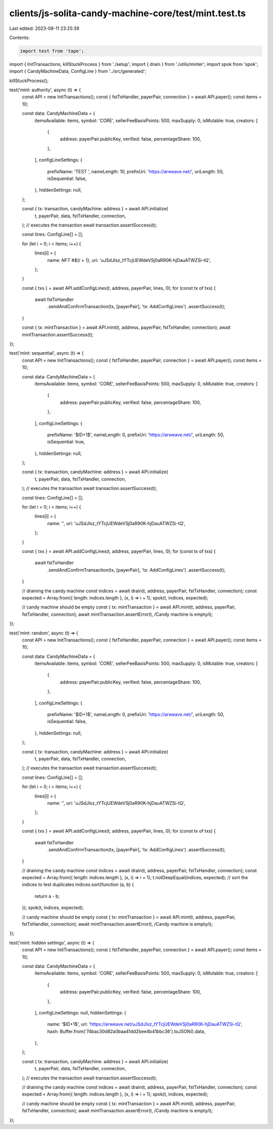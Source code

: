 clients/js-solita-candy-machine-core/test/mint.test.ts
======================================================

Last edited: 2023-08-11 23:25:39

Contents:

.. code-block:: ts

    import test from 'tape';
import { InitTransactions, killStuckProcess } from './setup';
import { drain } from './utils/minter';
import spok from 'spok';
import { CandyMachineData, ConfigLine } from '../src/generated';

killStuckProcess();

test('mint: authority', async (t) => {
  const API = new InitTransactions();
  const { fstTxHandler, payerPair, connection } = await API.payer();
  const items = 10;

  const data: CandyMachineData = {
    itemsAvailable: items,
    symbol: 'CORE',
    sellerFeeBasisPoints: 500,
    maxSupply: 0,
    isMutable: true,
    creators: [
      {
        address: payerPair.publicKey,
        verified: false,
        percentageShare: 100,
      },
    ],
    configLineSettings: {
      prefixName: 'TEST ',
      nameLength: 10,
      prefixUri: 'https://arweave.net/',
      uriLength: 50,
      isSequential: false,
    },
    hiddenSettings: null,
  };

  const { tx: transaction, candyMachine: address } = await API.initialize(
    t,
    payerPair,
    data,
    fstTxHandler,
    connection,
  );
  // executes the transaction
  await transaction.assertSuccess(t);

  const lines: ConfigLine[] = [];

  for (let i = 0; i < items; i++) {
    lines[i] = {
      name: `NFT #${i + 1}`,
      uri: 'uJSdJIsz_tYTcjUEWdeVSj0aR90K-hjDauATWZSi-tQ',
    };
  }

  const { txs } = await API.addConfigLines(t, address, payerPair, lines, 0);
  for (const tx of txs) {
    await fstTxHandler
      .sendAndConfirmTransaction(tx, [payerPair], 'tx: AddConfigLines')
      .assertSuccess(t);
  }

  const { tx: mintTransaction } = await API.mint(t, address, payerPair, fstTxHandler, connection);
  await mintTransaction.assertSuccess(t);
});

test('mint: sequential', async (t) => {
  const API = new InitTransactions();
  const { fstTxHandler, payerPair, connection } = await API.payer();
  const items = 10;

  const data: CandyMachineData = {
    itemsAvailable: items,
    symbol: 'CORE',
    sellerFeeBasisPoints: 500,
    maxSupply: 0,
    isMutable: true,
    creators: [
      {
        address: payerPair.publicKey,
        verified: false,
        percentageShare: 100,
      },
    ],
    configLineSettings: {
      prefixName: '$ID+1$',
      nameLength: 0,
      prefixUri: 'https://arweave.net/',
      uriLength: 50,
      isSequential: true,
    },
    hiddenSettings: null,
  };

  const { tx: transaction, candyMachine: address } = await API.initialize(
    t,
    payerPair,
    data,
    fstTxHandler,
    connection,
  );
  // executes the transaction
  await transaction.assertSuccess(t);

  const lines: ConfigLine[] = [];

  for (let i = 0; i < items; i++) {
    lines[i] = {
      name: '',
      uri: 'uJSdJIsz_tYTcjUEWdeVSj0aR90K-hjDauATWZSi-tQ',
    };
  }

  const { txs } = await API.addConfigLines(t, address, payerPair, lines, 0);
  for (const tx of txs) {
    await fstTxHandler
      .sendAndConfirmTransaction(tx, [payerPair], 'tx: AddConfigLines')
      .assertSuccess(t);
  }

  // draining the candy machine
  const indices = await drain(t, address, payerPair, fstTxHandler, connection);
  const expected = Array.from({ length: indices.length }, (x, i) => i + 1);
  spok(t, indices, expected);

  // candy machine should be empty
  const { tx: mintTransaction } = await API.mint(t, address, payerPair, fstTxHandler, connection);
  await mintTransaction.assertError(t, /Candy machine is empty/i);
});

test('mint: random', async (t) => {
  const API = new InitTransactions();
  const { fstTxHandler, payerPair, connection } = await API.payer();
  const items = 10;

  const data: CandyMachineData = {
    itemsAvailable: items,
    symbol: 'CORE',
    sellerFeeBasisPoints: 500,
    maxSupply: 0,
    isMutable: true,
    creators: [
      {
        address: payerPair.publicKey,
        verified: false,
        percentageShare: 100,
      },
    ],
    configLineSettings: {
      prefixName: '$ID+1$',
      nameLength: 0,
      prefixUri: 'https://arweave.net/',
      uriLength: 50,
      isSequential: false,
    },
    hiddenSettings: null,
  };

  const { tx: transaction, candyMachine: address } = await API.initialize(
    t,
    payerPair,
    data,
    fstTxHandler,
    connection,
  );
  // executes the transaction
  await transaction.assertSuccess(t);

  const lines: ConfigLine[] = [];

  for (let i = 0; i < items; i++) {
    lines[i] = {
      name: '',
      uri: 'uJSdJIsz_tYTcjUEWdeVSj0aR90K-hjDauATWZSi-tQ',
    };
  }

  const { txs } = await API.addConfigLines(t, address, payerPair, lines, 0);
  for (const tx of txs) {
    await fstTxHandler
      .sendAndConfirmTransaction(tx, [payerPair], 'tx: AddConfigLines')
      .assertSuccess(t);
  }

  // draining the candy machine
  const indices = await drain(t, address, payerPair, fstTxHandler, connection);
  const expected = Array.from({ length: indices.length }, (x, i) => i + 1);
  t.notDeepEqual(indices, expected);
  // sort the indices to test duplicates
  indices.sort(function (a, b) {
    return a - b;
  });
  spok(t, indices, expected);

  // candy machine should be empty
  const { tx: mintTransaction } = await API.mint(t, address, payerPair, fstTxHandler, connection);
  await mintTransaction.assertError(t, /Candy machine is empty/i);
});

test('mint: hidden settings', async (t) => {
  const API = new InitTransactions();
  const { fstTxHandler, payerPair, connection } = await API.payer();
  const items = 10;

  const data: CandyMachineData = {
    itemsAvailable: items,
    symbol: 'CORE',
    sellerFeeBasisPoints: 500,
    maxSupply: 0,
    isMutable: true,
    creators: [
      {
        address: payerPair.publicKey,
        verified: false,
        percentageShare: 100,
      },
    ],
    configLineSettings: null,
    hiddenSettings: {
      name: '$ID+1$',
      uri: 'https://arweave.net/uJSdJIsz_tYTcjUEWdeVSj0aR90K-hjDauATWZSi-tQ',
      hash: Buffer.from('74bac30d82a0baa41dd2bee4b41bbc36').toJSON().data,
    },
  };

  const { tx: transaction, candyMachine: address } = await API.initialize(
    t,
    payerPair,
    data,
    fstTxHandler,
    connection,
  );
  // executes the transaction
  await transaction.assertSuccess(t);

  // draining the candy machine
  const indices = await drain(t, address, payerPair, fstTxHandler, connection);
  const expected = Array.from({ length: indices.length }, (x, i) => i + 1);
  spok(t, indices, expected);

  // candy machine should be empty
  const { tx: mintTransaction } = await API.mint(t, address, payerPair, fstTxHandler, connection);
  await mintTransaction.assertError(t, /Candy machine is empty/i);
});


